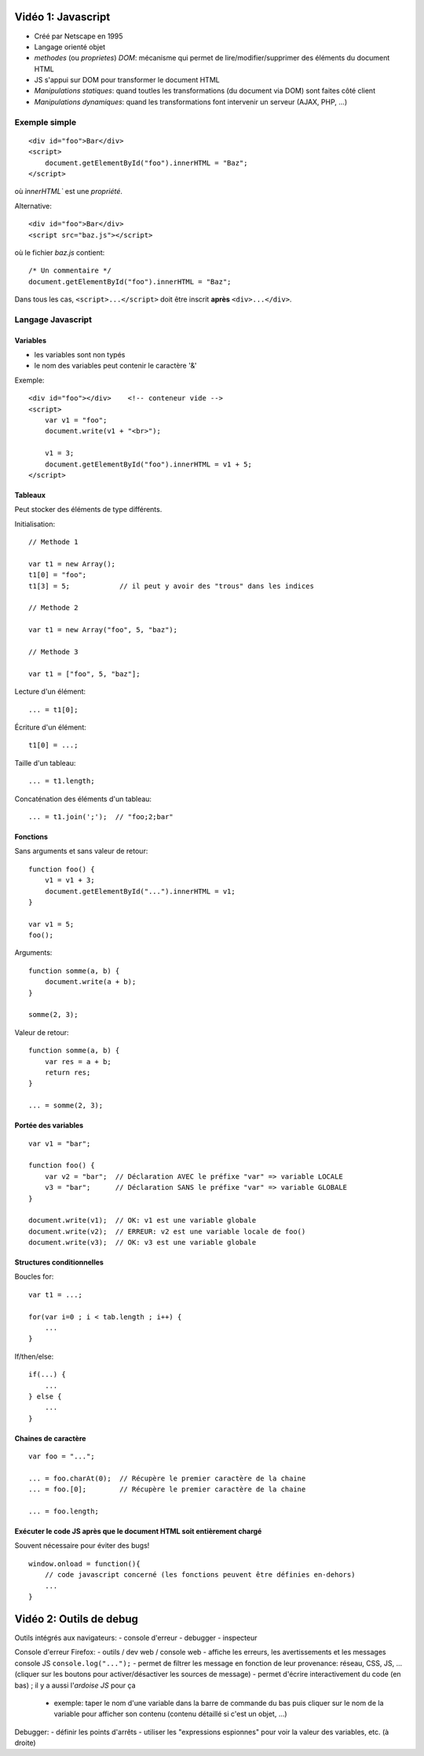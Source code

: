 Vidéo 1: Javascript
-------------------

- Créé par Netscape en 1995
- Langage orienté objet
- `methodes` (ou `proprietes`) `DOM`: mécanisme qui permet de lire/modifier/supprimer des éléments du document HTML
- JS s'appui sur DOM pour transformer le document HTML
- `Manipulations statiques`: quand toutles les transformations (du document via DOM) sont faites côté client
- `Manipulations dynamiques`: quand les transformations font intervenir un serveur (AJAX, PHP, ...)

Exemple simple
~~~~~~~~~~~~~~

::

    <div id="foo">Bar</div>
    <script>
        document.getElementById("foo").innerHTML = "Baz";
    </script>

où `ìnnerHTML`` est une `propriété`.

Alternative::

    <div id="foo">Bar</div>
    <script src="baz.js"></script>

où le fichier `baz.js` contient::

    /* Un commentaire */
    document.getElementById("foo").innerHTML = "Baz";

Dans tous les cas, ``<script>...</script>`` doit être inscrit **après** ``<div>...</div>``.

Langage Javascript
~~~~~~~~~~~~~~~~~~~

Variables
*********

- les variables sont non typés
- le nom des variables peut contenir le caractère '&'

Exemple::

    <div id="foo"></div>    <!-- conteneur vide -->
    <script>
        var v1 = "foo";
        document.write(v1 + "<br>");

        v1 = 3;
        document.getElementById("foo").innerHTML = v1 + 5;
    </script>


Tableaux
********

Peut stocker des éléments de type différents.

Initialisation::

    // Methode 1

    var t1 = new Array();
    t1[0] = "foo";
    t1[3] = 5;            // il peut y avoir des "trous" dans les indices

    // Methode 2

    var t1 = new Array("foo", 5, "baz");

    // Methode 3

    var t1 = ["foo", 5, "baz"];

Lecture d'un élément::

    ... = t1[0];

Écriture d'un élément::

    t1[0] = ...;

Taille d'un tableau::

    ... = t1.length;

Concaténation des éléments d'un tableau::

    ... = t1.join(';');  // "foo;2;bar"


Fonctions
*********

Sans arguments et sans valeur de retour::

    function foo() {
        v1 = v1 + 3;
        document.getElementById("...").innerHTML = v1;
    }

    var v1 = 5;
    foo();

Arguments::

    function somme(a, b) {
        document.write(a + b);
    }

    somme(2, 3);

Valeur de retour::

    function somme(a, b) {
        var res = a + b;
        return res;
    }

    ... = somme(2, 3);


Portée des variables
********************

::

    var v1 = "bar";

    function foo() {
        var v2 = "bar";  // Déclaration AVEC le préfixe "var" => variable LOCALE
        v3 = "bar";      // Déclaration SANS le préfixe "var" => variable GLOBALE
    }

    document.write(v1);  // OK: v1 est une variable globale
    document.write(v2);  // ERREUR: v2 est une variable locale de foo()
    document.write(v3);  // OK: v3 est une variable globale

Structures conditionnelles
**************************

Boucles for::

    var t1 = ...;

    for(var i=0 ; i < tab.length ; i++) {
        ...
    }

If/then/else::

    if(...) {
        ...
    } else {
        ...
    }

Chaines de caractère
********************

::

    var foo = "...";

    ... = foo.charAt(0);  // Récupère le premier caractère de la chaine
    ... = foo.[0];        // Récupère le premier caractère de la chaine

    ... = foo.length;

Exécuter le code JS **après** que le document HTML soit **entièrement** chargé
******************************************************************************

Souvent nécessaire pour éviter des bugs!

::

    window.onload = function(){
        // code javascript concerné (les fonctions peuvent être définies en-dehors)
        ...
    }


Vidéo 2: Outils de debug
------------------------

Outils intégrés aux navigateurs:
- console d'erreur
- debugger
- inspecteur

Console d'erreur Firefox:
- outils / dev web / console web
- affiche les erreurs, les avertissements et les messages console JS ``console.log("...");``
- permet de filtrer les message en fonction de leur provenance: réseau, CSS, JS, ... (cliquer sur les boutons pour activer/désactiver les sources de message)
- permet d'écrire interactivement du code (en bas) ; il y a aussi l'`ardoise JS` pour ça
  
  - exemple: taper le nom d'une variable dans la barre de commande du bas puis cliquer sur le nom de la variable pour afficher son contenu (contenu détaillé si c'est un objet, ...)

Debugger:
- définir les points d'arrêts
- utiliser les "expressions espionnes" pour voir la valeur des variables, etc. (à droite)
